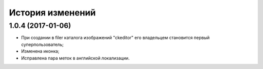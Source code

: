 История изменений
=================

1.0.4 (2017-01-06)
------------------

* При создании в filer каталога изображений "ckeditor" его владельцем становится первый суперпользователь;
* Изменена иконка;
* Исправлена пара меток в английской локализации.
